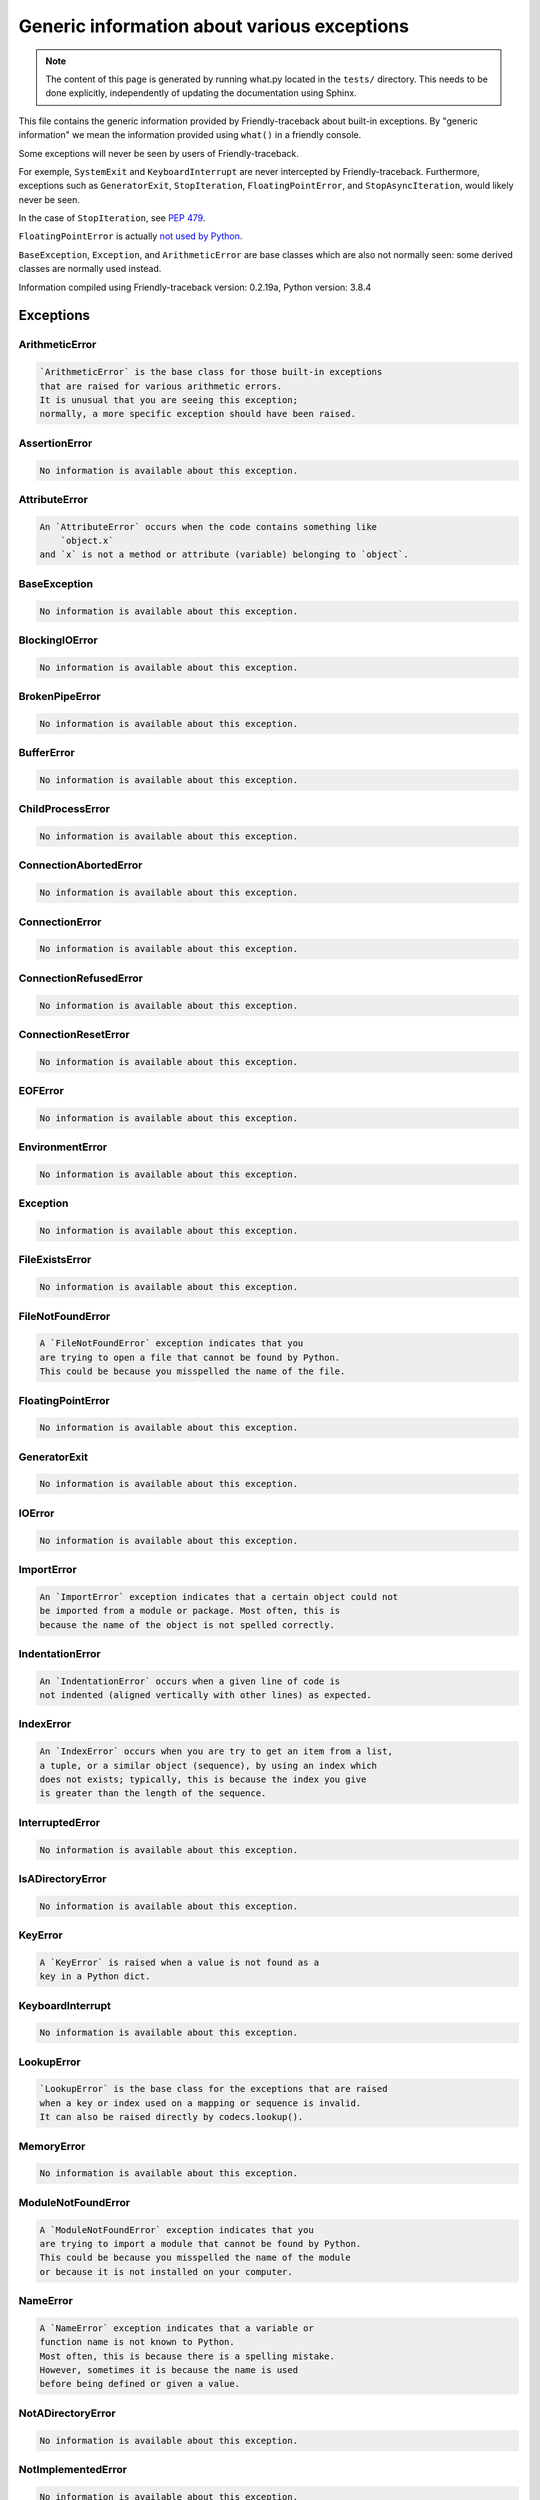 
Generic information about various exceptions
==============================================

.. note::

     The content of this page is generated by running
     what.py located in the ``tests/`` directory.
     This needs to be done explicitly, independently of updating the
     documentation using Sphinx.

This file contains the generic information provided by
Friendly-traceback about built-in exceptions.
By "generic information" we mean the information provided using
``what()`` in a friendly console.

Some exceptions will never be seen by users of Friendly-traceback.

For exemple, ``SystemExit`` and ``KeyboardInterrupt`` are never
intercepted by Friendly-traceback. Furthermore, exceptions such as
``GeneratorExit``, ``StopIteration``, ``FloatingPointError``, and
``StopAsyncIteration``, would likely never be seen.

In the case of ``StopIteration``, see
`PEP 479 <https://www.python.org/dev/peps/pep-0479/>`_.

``FloatingPointError`` is actually
`not used by Python <https://docs.python.org/3.7/library/exceptions.html#FloatingPointError>`_.

``BaseException``, ``Exception``, and ``ArithmeticError`` are base classes which
are also not normally seen: some derived classes are normally used instead.

Information compiled using Friendly-traceback version: 0.2.19a,
Python version: 3.8.4




Exceptions
----------

ArithmeticError
~~~~~~~~~~~~~~~

.. code-block:: none

    `ArithmeticError` is the base class for those built-in exceptions
    that are raised for various arithmetic errors.
    It is unusual that you are seeing this exception;
    normally, a more specific exception should have been raised.
    


AssertionError
~~~~~~~~~~~~~~

.. code-block:: none

    No information is available about this exception.
    


AttributeError
~~~~~~~~~~~~~~

.. code-block:: none

    An `AttributeError` occurs when the code contains something like
        `object.x`
    and `x` is not a method or attribute (variable) belonging to `object`.
    


BaseException
~~~~~~~~~~~~~

.. code-block:: none

    No information is available about this exception.
    


BlockingIOError
~~~~~~~~~~~~~~~

.. code-block:: none

    No information is available about this exception.
    


BrokenPipeError
~~~~~~~~~~~~~~~

.. code-block:: none

    No information is available about this exception.
    


BufferError
~~~~~~~~~~~

.. code-block:: none

    No information is available about this exception.
    


ChildProcessError
~~~~~~~~~~~~~~~~~

.. code-block:: none

    No information is available about this exception.
    


ConnectionAbortedError
~~~~~~~~~~~~~~~~~~~~~~

.. code-block:: none

    No information is available about this exception.
    


ConnectionError
~~~~~~~~~~~~~~~

.. code-block:: none

    No information is available about this exception.
    


ConnectionRefusedError
~~~~~~~~~~~~~~~~~~~~~~

.. code-block:: none

    No information is available about this exception.
    


ConnectionResetError
~~~~~~~~~~~~~~~~~~~~

.. code-block:: none

    No information is available about this exception.
    


EOFError
~~~~~~~~

.. code-block:: none

    No information is available about this exception.
    


EnvironmentError
~~~~~~~~~~~~~~~~

.. code-block:: none

    No information is available about this exception.
    


Exception
~~~~~~~~~

.. code-block:: none

    No information is available about this exception.
    


FileExistsError
~~~~~~~~~~~~~~~

.. code-block:: none

    No information is available about this exception.
    


FileNotFoundError
~~~~~~~~~~~~~~~~~

.. code-block:: none

    A `FileNotFoundError` exception indicates that you
    are trying to open a file that cannot be found by Python.
    This could be because you misspelled the name of the file.
    


FloatingPointError
~~~~~~~~~~~~~~~~~~

.. code-block:: none

    No information is available about this exception.
    


GeneratorExit
~~~~~~~~~~~~~

.. code-block:: none

    No information is available about this exception.
    


IOError
~~~~~~~

.. code-block:: none

    No information is available about this exception.
    


ImportError
~~~~~~~~~~~

.. code-block:: none

    An `ImportError` exception indicates that a certain object could not
    be imported from a module or package. Most often, this is
    because the name of the object is not spelled correctly.
    


IndentationError
~~~~~~~~~~~~~~~~

.. code-block:: none

    An `IndentationError` occurs when a given line of code is
    not indented (aligned vertically with other lines) as expected.
    


IndexError
~~~~~~~~~~

.. code-block:: none

    An `IndexError` occurs when you are try to get an item from a list,
    a tuple, or a similar object (sequence), by using an index which
    does not exists; typically, this is because the index you give
    is greater than the length of the sequence.
    


InterruptedError
~~~~~~~~~~~~~~~~

.. code-block:: none

    No information is available about this exception.
    


IsADirectoryError
~~~~~~~~~~~~~~~~~

.. code-block:: none

    No information is available about this exception.
    


KeyError
~~~~~~~~

.. code-block:: none

    A `KeyError` is raised when a value is not found as a
    key in a Python dict.
    


KeyboardInterrupt
~~~~~~~~~~~~~~~~~

.. code-block:: none

    No information is available about this exception.
    


LookupError
~~~~~~~~~~~

.. code-block:: none

    `LookupError` is the base class for the exceptions that are raised
    when a key or index used on a mapping or sequence is invalid.
    It can also be raised directly by codecs.lookup().
    


MemoryError
~~~~~~~~~~~

.. code-block:: none

    No information is available about this exception.
    


ModuleNotFoundError
~~~~~~~~~~~~~~~~~~~

.. code-block:: none

    A `ModuleNotFoundError` exception indicates that you
    are trying to import a module that cannot be found by Python.
    This could be because you misspelled the name of the module
    or because it is not installed on your computer.
    


NameError
~~~~~~~~~

.. code-block:: none

    A `NameError` exception indicates that a variable or
    function name is not known to Python.
    Most often, this is because there is a spelling mistake.
    However, sometimes it is because the name is used
    before being defined or given a value.
    


NotADirectoryError
~~~~~~~~~~~~~~~~~~

.. code-block:: none

    No information is available about this exception.
    


NotImplementedError
~~~~~~~~~~~~~~~~~~~

.. code-block:: none

    No information is available about this exception.
    


OSError
~~~~~~~

.. code-block:: none

    No information is available about this exception.
    


OverflowError
~~~~~~~~~~~~~

.. code-block:: none

    An `OverflowError` is raised when the result of an arithmetic operation
    is too large to be handled by the computer's processor.
    


PermissionError
~~~~~~~~~~~~~~~

.. code-block:: none

    No information is available about this exception.
    


ProcessLookupError
~~~~~~~~~~~~~~~~~~

.. code-block:: none

    No information is available about this exception.
    


RecursionError
~~~~~~~~~~~~~~

.. code-block:: none

    A `RecursionError` is raised when a function calls itself,
    directly or indirectly, too many times.
    It almost always indicates that you made an error in your code
    and that your program would never stop.
    


ReferenceError
~~~~~~~~~~~~~~

.. code-block:: none

    No information is available about this exception.
    


RuntimeError
~~~~~~~~~~~~

.. code-block:: none

    No information is available about this exception.
    


StopAsyncIteration
~~~~~~~~~~~~~~~~~~

.. code-block:: none

    No information is available about this exception.
    


StopIteration
~~~~~~~~~~~~~

.. code-block:: none

    No information is available about this exception.
    


SyntaxError
~~~~~~~~~~~

.. code-block:: none

    A `SyntaxError` occurs when Python cannot understand your code.
    


SystemError
~~~~~~~~~~~

.. code-block:: none

    No information is available about this exception.
    


SystemExit
~~~~~~~~~~

.. code-block:: none

    No information is available about this exception.
    


TabError
~~~~~~~~

.. code-block:: none

    A `TabError` indicates that you have used both spaces
    and tab characters to indent your code.
    This is not allowed in Python.
    Indenting your code means to have block of codes aligned vertically
    by inserting either spaces or tab characters at the beginning of lines.
    Python's recommendation is to always use spaces to indent your code.
    


TimeoutError
~~~~~~~~~~~~

.. code-block:: none

    No information is available about this exception.
    


TypeError
~~~~~~~~~

.. code-block:: none

    A `TypeError` is usually caused by trying
    to combine two incompatible types of objects,
    by calling a function with the wrong type of object,
    or by trying to do an operation not allowed on a given type of object.
    


UnboundLocalError
~~~~~~~~~~~~~~~~~

.. code-block:: none

    In Python, variables that are used inside a function are known as 
    local variables. Before they are used, they must be assigned a value.
    A variable that is used before it is assigned a value is assumed to
    be defined outside that function; it is known as a `global`
    (or sometimes `nonlocal`) variable. You cannot assign a value to such
    a global variable inside a function without first indicating to
    Python that this is a global variable, otherwise you will see
    an `UnboundLocalError`.
    


UnicodeDecodeError
~~~~~~~~~~~~~~~~~~

.. code-block:: none

    No information is available about this exception.
    


UnicodeEncodeError
~~~~~~~~~~~~~~~~~~

.. code-block:: none

    No information is available about this exception.
    


UnicodeError
~~~~~~~~~~~~

.. code-block:: none

    No information is available about this exception.
    


UnicodeTranslateError
~~~~~~~~~~~~~~~~~~~~~

.. code-block:: none

    No information is available about this exception.
    


ValueError
~~~~~~~~~~

.. code-block:: none

    A `ValueError` indicates that a function or an operation
    received an argument of the right type, but an inappropriate value.
    


WindowsError
~~~~~~~~~~~~

.. code-block:: none

    No information is available about this exception.
    


ZeroDivisionError
~~~~~~~~~~~~~~~~~

.. code-block:: none

    A `ZeroDivisionError` occurs when you are attempting to divide
    a value by zero:
        `result = my_variable / 0.`
    It can also happen if you calculate the remainder of a division
    using the modulo operator `%`:
        `result = my_variable % 0`
    



Warnings
----------

BytesWarning
~~~~~~~~~~~~

.. code-block:: none

    No information is available about this warning.
    


DeprecationWarning
~~~~~~~~~~~~~~~~~~

.. code-block:: none

    No information is available about this warning.
    


FutureWarning
~~~~~~~~~~~~~

.. code-block:: none

    No information is available about this warning.
    


ImportWarning
~~~~~~~~~~~~~

.. code-block:: none

    No information is available about this warning.
    


PendingDeprecationWarning
~~~~~~~~~~~~~~~~~~~~~~~~~

.. code-block:: none

    No information is available about this warning.
    


ResourceWarning
~~~~~~~~~~~~~~~

.. code-block:: none

    No information is available about this warning.
    


RuntimeWarning
~~~~~~~~~~~~~~

.. code-block:: none

    No information is available about this warning.
    


SyntaxWarning
~~~~~~~~~~~~~

.. code-block:: none

    No information is available about this warning.
    


UnicodeWarning
~~~~~~~~~~~~~~

.. code-block:: none

    No information is available about this warning.
    


UserWarning
~~~~~~~~~~~

.. code-block:: none

    No information is available about this warning.
    


Warning
~~~~~~~

.. code-block:: none

    No information is available about this warning.
    

